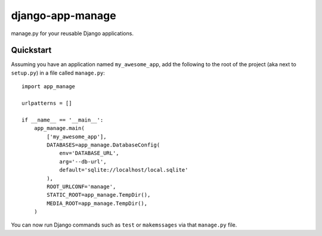 #################
django-app-manage
#################

manage.py for your reusable Django applications.


**********
Quickstart
**********

Assuming you have an application named ``my_awesome_app``, add the following to
the root of the project (aka next to ``setup.py``) in a file called
``manage.py``::

    import app_manage

    urlpatterns = []

    if __name__ == '__main__':
        app_manage.main(
            ['my_awesome_app'],
            DATABASES=app_manage.DatabaseConfig(
                env='DATABASE_URL',
                arg='--db-url',
                default='sqlite://localhost/local.sqlite'
            ),
            ROOT_URLCONF='manage',
            STATIC_ROOT=app_manage.TempDir(),
            MEDIA_ROOT=app_manage.TempDir(),
        )


You can now run Django commands such as ``test`` or ``makemssages`` via that
``manage.py`` file.
